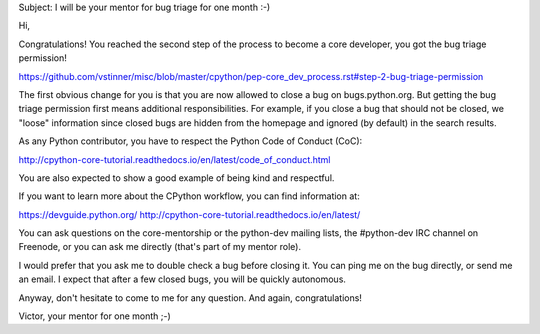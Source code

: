 Subject: I will be your mentor for bug triage for one month :-)

Hi,

Congratulations! You reached the second step of the process to become a
core developer, you got the bug triage permission!

https://github.com/vstinner/misc/blob/master/cpython/pep-core_dev_process.rst#step-2-bug-triage-permission

The first obvious change for you is that you are now allowed to close a bug on bugs.python.org. But getting the bug triage permission first means additional responsibilities. For example, if you close a bug that should not be closed, we "loose" information since closed bugs are hidden from the homepage and ignored (by default) in the search results.


As any Python contributor, you have to respect the Python Code of Conduct (CoC):

http://cpython-core-tutorial.readthedocs.io/en/latest/code_of_conduct.html

You are also expected to show a good example of being kind and respectful.


If you want to learn more about the CPython workflow, you can find
information at:

https://devguide.python.org/
http://cpython-core-tutorial.readthedocs.io/en/latest/

You can ask questions on the core-mentorship or the python-dev mailing
lists, the #python-dev IRC channel on Freenode, or you can ask me
directly (that's part of my mentor role).

I would prefer that you ask me to double check a bug before
closing it. You can ping me on the bug directly, or send me an
email. I expect that after a few closed bugs, you will be
quickly autonomous.

Anyway, don't hesitate to come to me for any question. And again,
congratulations!

Victor, your mentor for one month ;-)
